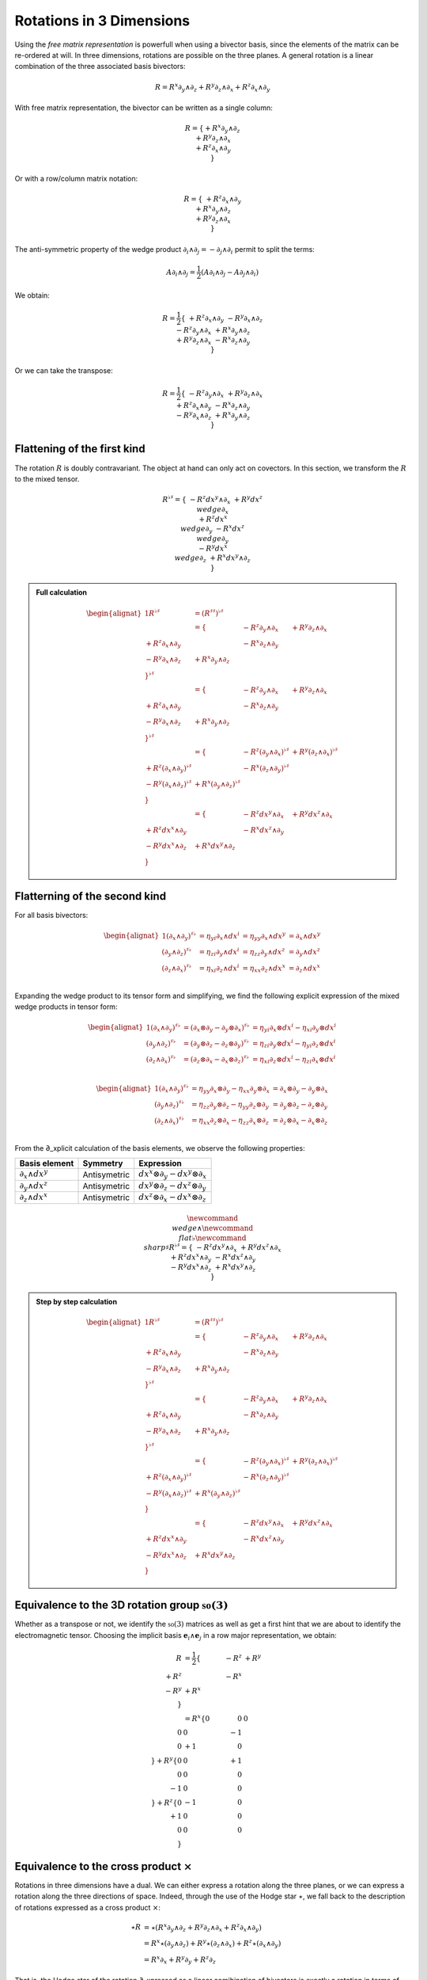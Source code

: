 Rotations in 3 Dimensions
=========================

.. rst-class:: custom-author

   by Stéphane Haussler

Using the *free matrix representation* is powerfull when using a bivector
basis, since the elements of the matrix can be re-ordered at will. In three
dimensions, rotations are possible on the three planes. A general rotation is
a linear combination of the three associated basis bivectors:

.. math::

   \begin{equation}
   % ∂ u2202
   % ∧ u2227
   R = R^x ∂_y ∧ ∂_z + R^y ∂_z ∧ ∂_x + R^z ∂_x ∧ ∂_y
   \end{equation}

With free matrix representation, the bivector can be written as a single
column:

.. math::

   \begin{equation}
   % ∂ u2202
   % ∧ u2227
   R =
   \{
     + R^x ∂_y ∧ ∂_z \\
     + R^y ∂_z ∧ ∂_x \\
     + R^z ∂_x ∧ ∂_y \\
   \}
   \end{equation}
   
Or with a row/column matrix notation:

.. math::

   \begin{equation}
   % ∂ u2202
   % ∧ u2227
   R =
   \{
                     & + R^z ∂_x ∧ ∂_y &                 \\
                     &                 & + R^x ∂_y ∧ ∂_z \\
     + R^y ∂_z ∧ ∂_x &                 &                 \\
   \} 
   \end{equation}

The anti-symmetric property of the wedge product :math:`\partial_i \wedge
\partial_j = - \partial_j \wedge \partial_i` permit to split the terms:

.. math::

   \begin{equation}
   % ∂ u2202
   % ∧ u2227
   A ∂_i ∧ ∂_j = \frac{1}{2} (A ∂_i ∧ ∂_j - A ∂_j ∧ ∂_i)
   \end{equation}

We obtain:

.. math::

   \begin{equation}
   % ∂ u2202
   % ∧ u2227
   R
   = \frac{1}{2}
   \{
                      & + R^z ∂_x ∧ ∂_y & - R^y ∂_x ∧ ∂_z \\
      - R^z ∂_y ∧ ∂_x &                 & + R^x ∂_y ∧ ∂_z \\
      + R^y ∂_z ∧ ∂_x & - R^x ∂_z ∧ ∂_y &                 \\
   \}
   \end{equation}

Or we can take the transpose:

.. math::

   \begin{equation}
   % ∂ u2202
   % ∧ u2227
   R = \frac{1}{2}
   \{
                     & -R^z ∂_y ∧ ∂_x & +R^y ∂_z ∧ ∂_x \\
      +R^z ∂_x ∧ ∂_y &                & -R^x ∂_z ∧ ∂_y \\
      -R^y ∂_x ∧ ∂_z & +R^x ∂_y ∧ ∂_z &                \\
   \}
   \end{equation}

Flattening of the first kind
----------------------------

.. {{{

The rotation :math:`R` is doubly contravariant. The object at hand can only act
on covectors. In this section, we transform the :math:`R` to the mixed tensor. 

.. math::

   \begin{equation}
   % ∧ u2227
   % ♭ u266D
   % ♯ u266F
   R^{\flat\sharp} =
   \{
                       & - R^z dx^y ∧ ∂_x & + R^y dx^z \∧ ∂_x \\
     + R^z dx^x \∧ ∂_y &                  & - R^x dx^z \∧ ∂_y \\
     - R^y dx^x \∧ ∂_z & + R^x dx^y ∧ ∂_z &                  \\
   \}
   \end{equation}


.. admonition:: Full calculation
   :class: dropdown

   .. math::
   
      \begin{alignat*}{1}
      % ∧ u2227
      % ♭ u266D
      % ♯ u266F
      R^{♭♯}
      &= (R^{♯♯})^{♭♯}
      \\ &=
      \{
                        & - R^z ∂_y ∧ ∂_x & + R^y ∂_z ∧ ∂_x \\
        + R^z ∂_x ∧ ∂_y &                 & - R^x ∂_z ∧ ∂_y \\
        - R^y ∂_x ∧ ∂_z & + R^x ∂_y ∧ ∂_z &                 \\
      \}^{\flat\sharp}
      \\ &=
      \{
                        & - R^z ∂_y ∧ ∂_x & + R^y ∂_z ∧ ∂_x \\
        + R^z ∂_x ∧ ∂_y &                 & - R^x ∂_z ∧ ∂_y \\
        - R^y ∂_x ∧ ∂_z & + R^x ∂_y ∧ ∂_z &                 \\
      \}^{\flat\sharp}
      \\ &=
      \{
                               & - R^z (∂_y ∧ ∂_x)^{♭♯} & + R^y (∂_z ∧ ∂_x)^{♭♯} \\
        + R^z (∂_x ∧ ∂_y)^{♭♯} &                        & - R^x (∂_z ∧ ∂_y)^{♭♯} \\
        - R^y (∂_x ∧ ∂_z)^{♭♯} & + R^x (∂_y ∧ ∂_z)^{♭♯} &                        \\
      \}
      \\ &=
      \{
                         & - R^z dx^y ∧ ∂_x & + R^y dx^z ∧ ∂_x \\
        + R^z dx^x ∧ ∂_y &                  & - R^x dx^z ∧ ∂_y \\
        - R^y dx^x ∧ ∂_z & + R^x dx^y ∧ ∂_z &                  \\
      \}
      \end{alignat*}

.. }}}

Flatterning of the second kind
------------------------------

.. {{{

For all basis bivectors:

.. math::

   \begin{alignat*}{1}
   (∂_x ∧ ∂_y)^{♯♭} &= η_{yi} ∂_x ∧ dx^i &= η_{yy} ∂_x ∧ dx^y &= ∂_x ∧ dx^y \\
   (∂_y ∧ ∂_z)^{♯♭} &= η_{zi} ∂_y ∧ dx^i &= η_{zz} ∂_y ∧ dx^z &= ∂_y ∧ dx^z \\
   (∂_z ∧ ∂_x)^{♯♭} &= η_{xi} ∂_z ∧ dx^i &= η_{xx} ∂_z ∧ dx^x &= ∂_z ∧ dx^x \\
   \end{alignat*}

Expanding the wedge product to its tensor form and simplifying, we find the
following explicit expression of the mixed wedge products in tensor form:

.. math::

   \begin{alignat*}{1}
   (∂_x ∧ ∂_y)^{♯♭} &= (∂_x ⊗ ∂_y - ∂_y ⊗ ∂_x)^{♯♭} &= η_{yi} ∂_x ⊗ dx^i - η_{xi} ∂_y ⊗ dx^i \\
   (∂_y ∧ ∂_z)^{♯♭} &= (∂_y ⊗ ∂_z - ∂_z ⊗ ∂_y)^{♯♭} &= η_{zi} ∂_y ⊗ dx^i - η_{yi} ∂_z ⊗ dx^i \\
   (∂_z ∧ ∂_x)^{♯♭} &= (∂_z ⊗ ∂_x - ∂_x ⊗ ∂_z)^{♯♭} &= η_{xi} ∂_z ⊗ dx^i - η_{zi} ∂_x ⊗ dx^i \\
   \end{alignat*}

.. math::

   \begin{alignat*}{1}
   (∂_x ∧ ∂_y)^{♯♭} &= η_{yy} ∂_x ⊗ ∂_y - η_{xx} ∂_y ⊗ ∂_x &= ∂_x ⊗ ∂_y - ∂_y ⊗ ∂_x \\
   (∂_y ∧ ∂_z)^{♯♭} &= η_{zz} ∂_y ⊗ ∂_z - η_{yy} ∂_z ⊗ ∂_y &= ∂_y ⊗ ∂_z - ∂_z ⊗ ∂_y \\
   (∂_z ∧ ∂_x)^{♯♭} &= η_{xx} ∂_z ⊗ ∂_x - η_{zz} ∂_x ⊗ ∂_z &= ∂_z ⊗ ∂_x - ∂_x ⊗ ∂_z \\
   \end{alignat*}

From the ∂_xplicit calculation of the basis elements, we observe the following
properties:

================== ============ ===============================
Basis element      Symmetry     Expression
================== ============ ===============================
:math:`∂_x ∧ dx^y` Antisymetric :math:`dx^x ⊗ ∂_y - dx^y ⊗ ∂_x`
:math:`∂_y ∧ dx^z` Antisymetric :math:`dx^y ⊗ ∂_z - dx^z ⊗ ∂_y`
:math:`∂_z ∧ dx^x` Antisymetric :math:`dx^z ⊗ ∂_x - dx^x ⊗ ∂_z`
================== ============ ===============================

.. math::

   \begin{equation}
   \newcommand{\∧}{\wedge} %u2227
   \newcommand{\♭}{\flat} %u266D
   \newcommand{\♯}{\sharp} %u266F
   R^{\flat\sharp} =
   \{
                      & - R^z dx^y ∧ ∂_x & + R^y dx^z ∧ ∂_x \\
     + R^z dx^x ∧ ∂_y &                  & - R^x dx^z ∧ ∂_y \\
     - R^y dx^x ∧ ∂_z & + R^x dx^y ∧ ∂_z &                  \\
   \}
   \end{equation}

.. admonition:: Step by step calculation
   :class: dropdown

   .. math::
   
      \begin{alignat*}{1}
      R^{♭♯}
      &= (R^{♯♯})^{♭♯} \\
      &= \{
                           & - R^z ∂_y ∧ ∂_x & + R^y ∂_z ∧ ∂_x \\
           + R^z ∂_x ∧ ∂_y &                 & - R^x ∂_z ∧ ∂_y \\
           - R^y ∂_x ∧ ∂_z & + R^x ∂_y ∧ ∂_z &                 \\
         \}^{♭♯} \\
      &= \{
                           & - R^z ∂_y ∧ ∂_x & + R^y ∂_z ∧ ∂_x \\
           + R^z ∂_x ∧ ∂_y &                & - R^x ∂_z ∧ ∂_y \\
           - R^y ∂_x ∧ ∂_z & + R^x ∂_y ∧ ∂_z &                \\
         \}^{\flat\sharp} \\
      &= \{
                                  & - R^z (∂_y ∧ ∂_x)^{♭♯} & + R^y (∂_z ∧ ∂_x)^{♭♯} \\
           + R^z (∂_x ∧ ∂_y)^{♭♯} &                        & - R^x (∂_z ∧ ∂_y)^{♭♯} \\
           - R^y (∂_x ∧ ∂_z)^{♭♯} & + R^x (∂_y ∧ ∂_z)^{♭♯} &                        \\
         \} \\
      &= \{
                            & - R^z dx^y ∧ ∂_x & + R^y dx^z ∧ ∂_x \\
           + R^z dx^x ∧ ∂_y &                  & - R^x dx^z ∧ ∂_y \\
           - R^y dx^x ∧ ∂_z & + R^x dx^y ∧ ∂_z &                  \\
         \}
      \end{alignat*}

.. }}}

Equivalence to the 3D rotation group :math:`\mathfrak{so}(3)`
-------------------------------------------------------------

.. {{{

Whether as a transpose or not, we identify the :math:`\mathfrak{so}(3)`
matrices as well as get a first hint that we are about to identify the
electromagnetic tensor. Choosing the implicit basis :math:`\mathbf{e}_i \wedge
\mathbf{e}_j` in a row major representation, we obtain:

.. math::

   \begin{align}
   R
   &= \frac{1}{2}
   \{
           & -R^z & +R^y \\
      +R^z &      & -R^x \\
      -R^y & +R^x &      \\
   \} \\
   &=
   R^x
   \{
       0 &  0 &  0 \\
       0 &  0 & -1 \\
       0 & +1 &  0 \\
   \}
   + R^y
   \{
       0 &  0 & +1 \\
       0 &  0 &  0 \\
      -1 &  0 &  0 \\
   \}
   + R^z
   \{
       0 & -1 &  0 \\
      +1 &  0 &  0 \\
       0 &  0 &  0 \\
   \}
   \end{align}

.. }}}

Equivalence to the cross product :math:`\times`
-----------------------------------------------

.. {{{

Rotations in three dimensions have a dual. We can either express a rotation
along the three planes, or we can express a rotation along the three directions
of space. Indeed, through the use of the Hodge star :math:`\star`, we fall back
to the description of rotations expressed as a cross product :math:`\times`:

.. math::

   \begin{align*}
   ⋆R &= ⋆(R^x   ∂_y ∧ ∂_z  + R^y   ∂_z ∧ ∂_x  + R^z   ∂_x ∧ ∂_y) \\
      &=   R^x ⋆(∂_y ∧ ∂_z) + R^y ⋆(∂_z ∧ ∂_x) + R^z ⋆(∂_x ∧ ∂_y) \\
      &=   R^x ∂_x + R^y ∂_y + R^z ∂_z
   \end{align*}

That is, the Hodge star of the rotation ∂_xpressed as a linear comibination of
bivectors is exactly a rotation in terms of cross products in the Hodge dual
space:

.. math::

   \begin{equation}
   ⋆R = R^x ∂_y ⨯ ∂_z + R^y ∂_z ⨯ ∂_x + R^z ∂_x ⨯ ∂_y
   \end{equation}

We could have written a covector in the same explicit manner. This notation is
very conveniant when performing calculations in Cartan's framework as it
permits to identify and organize terms for practical calculations by falling
back to regular matrix multiplication.

.. }}}
